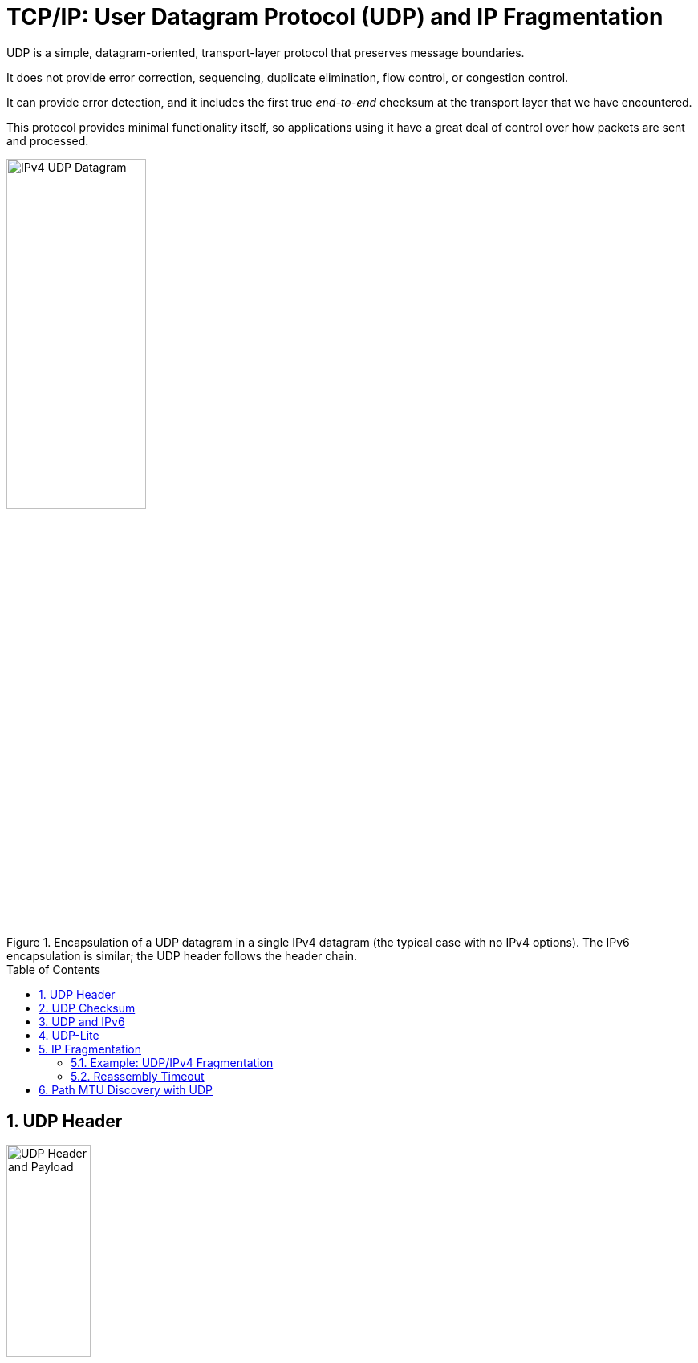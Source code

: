 = TCP/IP: User Datagram Protocol (UDP) and IP Fragmentation
:page-layout: post
:page-categories: ['networking']
:page-tags: ['networking', 'udp']
:page-date: 2022-12-06 08:37:47 +0800
:page-revdate: 2022-12-06 08:37:47 +0800
:toc: preamble
:sectnums:

UDP is a simple, datagram-oriented, transport-layer protocol that preserves message boundaries.

It does not provide error correction, sequencing, duplicate elimination, flow control, or congestion control.

It can provide error detection, and it includes the first true _end-to-end_ checksum at the transport layer that we have encountered.

This protocol provides minimal functionality itself, so applications using it have a great deal of control over how packets are sent and processed.

.Encapsulation of a UDP datagram in a single IPv4 datagram (the typical case with no IPv4 options). The IPv6 encapsulation is similar; the UDP header follows the header chain.
image::/assets/tcp-ip/udp-and-ip-fragmentation/ipv4-udp-datagram-message-format.png[IPv4 UDP Datagram,45%,45%]

== UDP Header

.The UDP header and payload (data) area. The Checksum field is end-to-end and is computed over the UDP pseudo-header, which includes the Source and Destination IP Address fields from the IP header. Thus, any modification made to those fields (e.g., by NAT) requires a modification to the UDP checksum.
image::/assets/tcp-ip/udp-and-ip-fragmentation/udp-header-and-payload.png[UDP Header and Payload,35%,35%]

Port numbers act as _mailboxes_ and help a protocol implementation identify the sending and receiving processes. They are purely _abstract_—they do not correspond to any physical entity on a host.

* In UDP, port numbers are positive 16-bit numbers, and the source port number is optional; it may be set to 0 if the sender of the datagram never requires a reply.

* Transport protocols such as TCP, UDP, and SCTP [RFC4960] use the destination port number to help demultiplex incoming data from IP.

* Because IP demultiplexes the incoming IP datagram to a particular transport protocol based on the value of the _Protocol_ field in the IPv4 header or _Next Header_ field in the IPv6 header, this means that the port numbers can be made independent among the transport protocols.
+
[NOTE]
====
Despite this independence, if a well-known service is provided (or can conceivably be provided) by both TCP and UDP, the port number is normally allocated to be the same for both transport protocols. This is purely for convenience and is not required by the protocols.
====

The UDP _Length_ field is the length of the UDP header and the UDP data in bytes. The minimum value for this field is 8 except when UDP is used with IPv6 jumbograms.

[NOTE]
====
Note that the UDP _Length_ field is redundant; the IPv4 header contains the datagram's total length, and the IPv6 header contains the payload length.

* The length of a UDP/IPv4 datagram is then the _Total Length_ of the IPv4 datagram minus the length of the IPv4 header.

* A UDP/IPv6 datagram's length is the value of the _Payload Length_ field contained in the IPv6 header minus the lengths of any extension headers (unless jumbograms are being used).

In either case, the UDP _Length_ field should match the length computed from the IP-layer information.
====

== UDP Checksum

The UDP checksum is the first end-to-end transport-layer checksum we have encountered (ICMP has an end-to-end checksum but is not a true transport protocol). It covers the UDP header, the UDP data, and a pseudo-header.

It is computed at the initial sender and checked at the final destination. It is not modified in transit (except when it passes through a NAT).

Recall that the checksum in the IPv4 header covers only the header (i.e.,

* it does not cover any data in the IP packet)
* and is recomputed at each IP hop (required because the IPv4 _TTL_ field is decremented by routers when the datagram is forwarded).

Transport protocols (e.g., TCP, UDP) use checksums to cover their headers and data.

* With UDP, the checksum is optional (although strongly suggested), while with the others it is mandatory.

* When UDP is used with IPv6, computation and use of the checksum are mandatory because there is no header checksum at the IP layer.

To provide error-free data to applications, a transport-layer protocol such as UDP must always compute a checksum or use some other error detection mechanism before delivering the data to a receiving application.

The pseudo-header is virtual and is used only for purposes of the checksum computation (at both the sender and the receiver).

* It is never actually transmitted.
* This pseudo-header includes the source and destination addresses and _Protocol_ or _Next Header_ field (which should contain the value 17) from the IP header.
* Its purpose is to let the UDP layer verify that the data has arrived at the correct destination (i.e., that IP has not accepted a misaddressed datagram, and that IP has not given UDP a datagram that is for another transport protocol).

.Fields used in computing the checksum for UDP/IPv4 datagrams, including the pseudo-header, the UDP header, and data. If the data is not an even number of bytes, it is padded with one 0 byte for purposes of computing the checksum. The pseudo-header and any pad bytes are not transmitted with the datagram.
image::/assets/tcp-ip/udp-and-ip-fragmentation/ipv4-udp-pesudo-header-checksum.png[UDP pseduo-header checksum,40%,40%]

[source,console]
----
x@node-0:~$ echo -n "hello" | nc -4u -w0 192.168.91.137 330
----

[source,console]
----
root@node-0:~# tcpdump -tnv -X host 192.168.91.137 and \( udp or icmp \)
IP (tos 0x0, ttl 64, id 38490, offset 0, flags [DF], proto UDP (17), length 33)
    192.168.91.128.58585 > 192.168.91.137.330: UDP, length 5
	0x0000:  4500 0021 965a 4000 4011 6c17 c0a8 5b80  E..!.Z@.@.l...[.
	0x0010:  c0a8 5b89 e4d9 014a 000d 9d83 6865 6c6c  ..[....J....hell
	0x0020:  6f                                       o
IP (tos 0xc0, ttl 64, id 62130, offset 0, flags [none], proto ICMP (1), length 61)
    192.168.91.137 > 192.168.91.128: ICMP 192.168.91.137 udp port 330 unreachable, length 41
	IP (tos 0x0, ttl 64, id 38490, offset 0, flags [DF], proto UDP (17), length 33)
    192.168.91.128.58585 > 192.168.91.137.330: UDP, length 5
	0x0000:  45c0 003d f2b2 0000 4001 4ef3 c0a8 5b89  E..=....@.N...[.
	0x0010:  c0a8 5b80 0303 3576 0000 0000 4500 0021  ..[...5v....E..!
	0x0020:  965a 4000 4011 6c17 c0a8 5b80 c0a8 5b89  .Z@.@.l...[...[.
	0x0030:  e4d9 014a 000d 9d83 6865 6c6c 6f         ...J....hello
----

== UDP and IPv6

.The UDP (and TCP) pseudo-header used with IPv6 ([RFC2460]). The pseudo-header includes the source and destination IPv6 addresses and a larger 32-bit _Length_ field value. The pseudo-header checksum is required when UDP is used with IPv6 because the IPv6 header lacks a checksum. The _Next Header_ field is copied from the last IPv6 header of the chain.
image::/assets/tcp-ip/udp-and-ip-fragmentation/ipv6-udp-tcp-pesudo-header-checksum.png[UDP/TCP IPv6 pseduo-header,45%,45%]

A related but more subtle distinction is that in IPv6, no IP-layer header checksum is present.

* If UDP were to operate with checksums disabled, there would be no _end-to-end check whatsoever_ on the correctness of the IP-layer addressing information.

* When UDP is used with IPv6, a pseudo-header checksum, common to both UDP and TCP, is required.

* In IPv6, the minimum MTU size is 1280 bytes (as opposed to the 576 bytes required by IPv4 as the minimum size required to be supported by all hosts).

* IPv6 supports jumbograms (packets larger than 65,535 bytes).
+
When encapsulated in IPv6, a UDP/IPv6 datagram exceeding 65,535 bytes has its UDP _Length_ field value set to 0.

[source,console]
----
x@node-0:~$ echo -n ' ' |  nc -6u -w0 fe80::20c:29ff:fe85:2610%ens32 330
----

[source,console]
----
root@node-0:~# tcpdump -tnv host fe80::20c:29ff:fe85:2610 and \( udp or icmp6 \) -X
tcpdump: listening on ens32, link-type EN10MB (Ethernet), snapshot length 262144 bytes
IP6 (flowlabel 0x6b6e1, hlim 64, next-header UDP (17) payload length: 9) fe80::20c:29ff:fe8c:df3f.33297 > fe80::20c:29ff:fe85:2610.330: [udp sum ok] UDP, length 1
	0x0000:  6006 b6e1 0009 1140 fe80 0000 0000 0000  `......@........
	0x0010:  020c 29ff fe8c df3f fe80 0000 0000 0000  ..)....?........
	0x0020:  020c 29ff fe85 2610 8211 014a 0009 0506  ..)...&....J....
	0x0030:  20 
IP6 (flowlabel 0xa4c7d, hlim 64, next-header ICMPv6 (58) payload length: 57) fe80::20c:29ff:fe85:2610 > fe80::20c:29ff:fe8c:df3f: [icmp6 sum ok] ICMP6, destination unreachable, unreachable port, fe80::20c:29ff:fe85:2610 udp port 330
	0x0000:  600a 4c7d 0039 3a40 fe80 0000 0000 0000  `.L}.9:@........
	0x0010:  020c 29ff fe85 2610 fe80 0000 0000 0000  ..)...&.........
	0x0020:  020c 29ff fe8c df3f 0104 7ef6 0000 0000  ..)....?..~.....
	0x0030:  6006 b6e1 0009 1140 fe80 0000 0000 0000  `......@........
	0x0040:  020c 29ff fe8c df3f fe80 0000 0000 0000  ..)....?........
	0x0050:  020c 29ff fe85 2610 8211 014a 0009 0506  ..)...&....J....
	0x0060:  20                                     
----

== UDP-Lite

Some applications are tolerant of bit errors that may be introduced in the data they send and receive. Often, these types of applications wish to use UDP in order to avoid connection setup overhead or to use broadcast or multicast addressing, but UDP uses a checksum that covers either the entire payload or none of it (i.e., when no checksum is computed by the sender).

A protocol called *UDP-Lite* or *UDPLite* [RFC3828] addresses this issue by modifying the conventional UDP protocol to provide partial checksums. Such checksums cover only a portion of the payload in each UDP datagram.

UDP-Lite has its own IPv4 Protocol and IPv6 Next Header field value (136), so it effectively counts as a separate transport protocol.

.UDP-Lite includes a Checksum Coverage field that gives the number of bytes (starting with the first byte of the UDP-Lite header) covered by the checksum. The minimum value is 0, indicating that the whole datagram is covered. Values 1 through 7 are invalid, as the header is always covered. UDP-Lite uses a different IPv4 protocol number (136) from UDP (17). IPv6 uses the same values in the _Next Header_ field.
image::/assets/tcp-ip/udp-and-ip-fragmentation/udp-lite-message-format.png[UDP-Lite Message, 45%,45%]

== IP Fragmentation

The link-layer framing normally imposes an upper limit on the maximum size of a frame that can be transmitted.

To keep the IP datagram abstraction consistent and isolated from link-layer details, IP employs _fragmentation_ and _reassembly_.

* Whenever the IP layer receives an IP datagram to send, it determines which local interface the datagram is to be sent over next (via a forwarding table lookup) and what MTU is required.
+
IP compares the outgoing interface's MTU with the datagram size and performs fragmentation if the datagram is too large.

* Fragmentation in IPv4 can take place at the original sending host and at any intermediate routers along the end-to-end path. Note that datagram fragments can themselves be fragmented.

* Fragmentation in IPv6 is somewhat different because only the source is permitted to perform fragmentation.

* When an IP datagram is fragmented, it is not reassembled until it reaches its final destination.

=== Example: UDP/IPv4 Fragmentation

.A single UDP datagram with 2992 UDP payload bytes is fragmented into three UDP/IPv4 packets (no options). The UDP header that contains the source and destination port numbers appears only in the first fragment (a complicating factor for firewalls and NATs). Fragmentation is controlled by the _Identification_, _Fragment Offset_, and _More Fragments_ (MF) fields in the IPv4 header.
image::/assets/tcp-ip/udp-and-ip-fragmentation/udp-datagram-fragmentation-sample.png[UDP datagram fragmentation sample,50%,50%]

* The original UDP datagram included 2992 bytes of application (UDP payload) data and 8 bytes of UDP header, resulting in an IPv4 _Total Length_ field value of 3020 bytes (recall that this size includes a 20-byte IPv4 header as well).
+
When this datagram was fragmented into three packets, 40 extra bytes were created (20 bytes for each of the newly created IPv4 fragment headers). Thus, the total number of bytes sent is 3060, an increase in IP-layer overhead of about 1.3%.

* The _Identification_ field value (set by the original sender) is copied to each fragment and is used to group them together when they arrive.

* The _Fragment Offset_ field gives the offset of the first byte of the fragment payload byte in the original IPv4 datagram (_in 8-byte units_).

* Finally, the _MF_ bit field indicates whether more fragments in the datagram should be expected and is 0 only in the final fragment.
+
Because each _Offset_ field is relative to the original datagram, the reassembly process can handle fragments that arrive out of order.
+
When a datagram is fragmented, the _Total Length_ field in the IPv4 header of each fragment is changed to be the total size of that fragment.

[source,console]
----
x@node-0:$ ip addr show ens32 
2: ens32: <BROADCAST,MULTICAST,UP,LOWER_UP> mtu 1500 qdisc pfifo_fast state UP group default qlen 1000
    link/ether 00:0c:29:8c:df:3f brd ff:ff:ff:ff:ff:ff
    altname enp2s0
    inet 192.168.91.128/24 brd 192.168.91.255 scope global ens32
       valid_lft forever preferred_lft forever

x@node-0:$ dd bs=2992 if=/dev/zero count=1 status=none | nc -w0 -u -s 192.168.91.128 192.168.91.137 330
----

[source,console]
----
root@node-0:~# tcpdump -tnvvv -i ens32 host 192.168.91.137 and udp
IP (tos 0x0, ttl 64, id 4494, offset 0, flags [+], proto UDP (17), length 1500)
    192.168.91.128.45401 > 192.168.91.137.330: UDP, length 2992
IP (tos 0x0, ttl 64, id 4494, offset 1480, flags [+], proto UDP (17), length 1500)
    192.168.91.128 > 192.168.91.137: ip-proto-17
IP (tos 0x0, ttl 64, id 4494, offset 2960, flags [none], proto UDP (17), length 60)
    192.168.91.128 > 192.168.91.137: ip-proto-17
----

Using UDP, it is easy to generate IP fragmentation. On an Ethernet, 

* the maximum amount of data in a frame is ordinarily 1500 bytes,
* which leaves at most 1472 bytes for application data to avoid fragmentation, assuming 20 bytes for the IPv4 header and 8 bytes for the UDP header.
+
[source,console]
----
x@node-0:~$ ip addr show  ens32 
2: ens32: <BROADCAST,MULTICAST,UP,LOWER_UP> mtu 1500 qdisc pfifo_fast state UP group default qlen 1000
    link/ether 00:0c:29:8c:df:3f brd ff:ff:ff:ff:ff:ff
    altname enp2s0
    inet 192.168.91.128/24 brd 192.168.91.255 scope global ens32
       valid_lft forever preferred_lft forever

x@node-0:~$ sudo nping -c 1 --udp -g 2022 --data-length 1473 --mtu 1600 --df -p 2019 192.168.91.137

Warning: fragmentation (mtu=1600) requested but the payload is too small already (1481)
sendto in send_ip_packet_sd: sendto(4, packet, 1501, 0, 192.168.91.137, 16) => Message too long
Offending packet: UDP 192.168.91.128:2022 > 192.168.91.137:2019 ttl=64 id=47461 iplen=1501 
SENT (0.0286s) UDP 192.168.91.128:2022 > 192.168.91.137:2019 ttl=64 id=47461 iplen=1501 
nping_event_handler(): READ-PCAP killed: Message too long

x@node-0:~$ sudo nping -c 1 --udp -g 2022 --data-length 1472 --mtu 1600 --df -p 2019 192.168.91.137

Warning: fragmentation (mtu=1600) requested but the payload is too small already (1480)
SENT (0.0275s) UDP 192.168.91.128:2022 > 192.168.91.137:2019 ttl=64 id=30623 iplen=1500 
RCVD (0.0286s) ICMP [192.168.91.137 > 192.168.91.128 Port 2019 unreachable (type=3/code=3) ] IP [ttl=64 id=8055 iplen=576 ]
 
x@node-0:~$ sudo nping -c 1 --udp -g 2022 --data-length 1473 --mtu 1472 --df -p 2019 192.168.91.137

Starting Nping 0.7.80 ( https://nmap.org/nping ) at 2022-12-07 16:22 CST
SENT (0.0214s) UDP 192.168.91.128:2022 > 192.168.91.137:2019 ttl=64 id=29894 iplen=1501 
RCVD (0.0218s) ICMP [192.168.91.137 > 192.168.91.128 Port 2019 unreachable (type=3/code=3) ] IP [ttl=64 id=8998 iplen=576 ]
----
+
[source,console]
----
root@node-0:~# tcpdump -ntv host 192.168.91.128 and udp
IP (tos 0x0, ttl 64, id 30623, offset 0, flags [DF], proto UDP (17), length 1500)
    192.168.91.128.2022 > 192.168.91.137.2019: UDP, length 1472

IP (tos 0x0, ttl 64, id 29894, offset 0, flags [+], proto UDP (17), length 1492)
    192.168.91.128.2022 > 192.168.91.137.2019: UDP, length 1473
IP (tos 0x0, ttl 64, id 29894, offset 1472, flags [none], proto UDP (17), length 29)
    192.168.91.128 > 192.168.91.137: ip-proto-17
----

If one fragment is lost, the entire datagram is lost.

* There is no way to resend only one fragment of a datagram.
* When a fragment of a TCP segment is lost, TCP retransmits the entire TCP segment, which corresponds to an entire IP datagram.
* Some UDP-based applications perform timeout and retransmission themselves, but this happens at a layer above UDP.

Indeed, if the fragmentation was done by an intermediate router, and not the originating system, there is no way for the originating system to know how the datagram was fragmented.

For this reason, fragmentation is often avoided.

=== Reassembly Timeout

The IP layer must start a timer when any fragment of a datagram first arrives. If this were not done, fragments that never arrive could eventually cause the receiver to run out of buffers and can constitute a form of attack opportunity.

== Path MTU Discovery with UDP

For a protocol such as UDP, in which the calling application is generally in control of the outgoing datagram size, it is useful if there is some way to determine an appropriate datagram size if fragmentation is to be avoided.

Conventional PMTUD uses ICMP PTB messages in determining the largest packet size along a routing path that can be used without inducing fragmentation. These messages are typically processed below the UDP layer and are not directly visible to an application, so

* either an API call is used for the application to learn the best current estimate of the path MTU size for each destination with which it has communicated,
* or the IP layer can perform PMTUD independently without the application knowing.
+
The IP layer often caches PMTUD information on a per-destination basis and times it out if it is not refreshed.

[source,console]
----
x@node-1:~$ sudo sysctl net.ipv4.ip_forward
net.ipv4.ip_forward = 1

x@node-1:~$ ip a show ens32 
2: ens32: <BROADCAST,MULTICAST,UP,LOWER_UP> mtu 900 qdisc pfifo_fast state UP group default qlen 1000
    link/ether 00:0c:29:85:26:10 brd ff:ff:ff:ff:ff:ff
    inet 192.168.91.137/24 brd 192.168.91.255 scope global ens32
       valid_lft forever preferred_lft forever
----

[source,console]
----
x@node-0:~$ ip r
default via 192.168.91.137 dev ens32 
192.168.91.0/24 dev ens32 proto kernel scope link src 192.168.91.128 

x@node-0:~$ ping -M do -s 1472 -c 1 10.170.109.10 
PING 10.170.109.10 (10.170.109.10) 1472(1500) bytes of data.
ping: local error: message too long, mtu=900

--- 10.170.109.10 ping statistics ---
1 packets transmitted, 0 received, +1 errors, 100% packet loss, time 0ms

x@node-0:~$ ip r show cache
10.170.109.10 via 192.168.91.137 dev ens32 
    cache expires 578sec mtu 900 
----

[NOTE]
====
Path MTU discovery can sometimes cause problems because firewalls and filtering gateways may drop ICMP traffic indiscriminately, which can harm the PMTU discovery algorithm.

Because of this, it is possible to disable PMTU discovery on a system-wide or finer-granularity basis.

* On Linux, the file `/proc/sys/net/ipv4/ip_no_pmtu_disc` can have a `1` written to it to disable the feature.

* On Windows, it involves editing the registry entry `HKEY_LOCAL_MACHINE\System\CurrentControlSet\Services\Tcpip\Parameters\EnablePMTUDiscovery` to include the value `0`.

An alternative to conventional PMTUD that does not use ICMP has also been developed [RFC4821].
====
